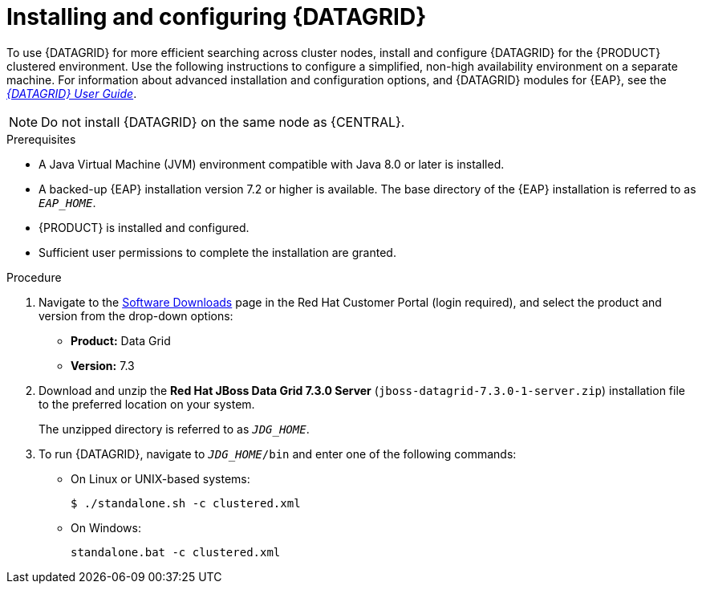 [id='clustering-datagrid-proc_{context}']
= Installing and configuring {DATAGRID}

To use {DATAGRID} for more efficient searching across cluster nodes, install and configure {DATAGRID} for the {PRODUCT} clustered environment. Use the following instructions to configure a simplified, non-high availability environment on a separate machine. For information about advanced installation and configuration options, and {DATAGRID} modules for {EAP}, see the https://access.redhat.com/documentation/en-us/red_hat_data_grid/7.3/html-single/red_hat_data_grid_user_guide/index#[_{DATAGRID} User Guide_].

NOTE: Do not install {DATAGRID} on the same node as {CENTRAL}.

.Prerequisites
* A Java Virtual Machine (JVM) environment compatible with Java 8.0 or later is installed.
* A backed-up {EAP} installation version 7.2 or higher is available. The base directory of the {EAP} installation is referred to as `__EAP_HOME__`.
* {PRODUCT} is installed and configured.
* Sufficient user permissions to complete the installation are granted.

.Procedure
. Navigate to the https://access.redhat.com/jbossnetwork/restricted/listSoftware.html[Software Downloads] page in the Red Hat Customer Portal (login required), and select the product and version from the drop-down options:
+
* *Product:* Data Grid
* *Version:* 7.3

. Download and unzip the *Red Hat JBoss Data Grid 7.3.0 Server* (`jboss-datagrid-7.3.0-1-server.zip`) installation file to the preferred location on your system.
+
The unzipped directory is referred to as `__JDG_HOME__`.
. To run {DATAGRID}, navigate to `__JDG_HOME__/bin` and enter one of the following commands:
+
* On Linux or UNIX-based systems:
+
[source]
----
$ ./standalone.sh -c clustered.xml
----
* On Windows:
+
[source]
----
standalone.bat -c clustered.xml
----
